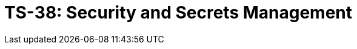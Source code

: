 = TS-38: Security and Secrets Management
:toc: macro
:toc-title: Contents

// TODO: Introductory text…

toc::[]

